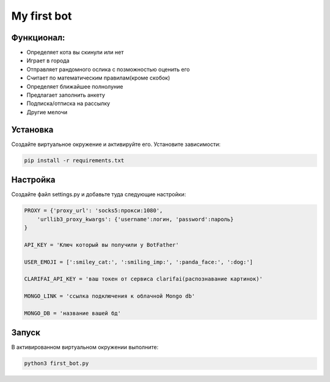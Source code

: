 My first bot
============
Функционал:
----------
- Определяет кота вы скинули или нет
- Играет в городa
- Отправляет рандомного ослика с позможностью оценить его
- Считает по математическим правилам(кроме скобок)
- Определяет ближайшее полнолуние
- Предлагает заполнить анкету
- Подписка/отписка на рассылку
- Другие мелочи

Установка
---------
Создайте виртуальное окружение и активируйте его. Установите зависимости:

.. code-block:: text

    pip install -r requirements.txt

Настройка
---------
Создайте файл settings.py и добавьте туда следующие настройки:

.. code-block:: python

    PROXY = {'proxy_url': 'socks5:прокси:1080',
        'urllib3_proxy_kwargs': {'username':логин, 'password':пароль}
    }

    API_KEY = 'Ключ который вы получили у BotFather'

    USER_EMOJI = [':smiley_cat:', ':smiling_imp:', ':panda_face:', ':dog:']

    CLARIFAI_API_KEY = 'ваш токен от сервиса clarifai(распознавание картинок)'

    MONGO_LINK = 'ссылка подключения к облачной Mongo db'

    MONGO_DB = 'название вашей бд'

Запуск
------
В активированном виртуальном окружении выполните:

.. code-block:: text

    python3 first_bot.py
